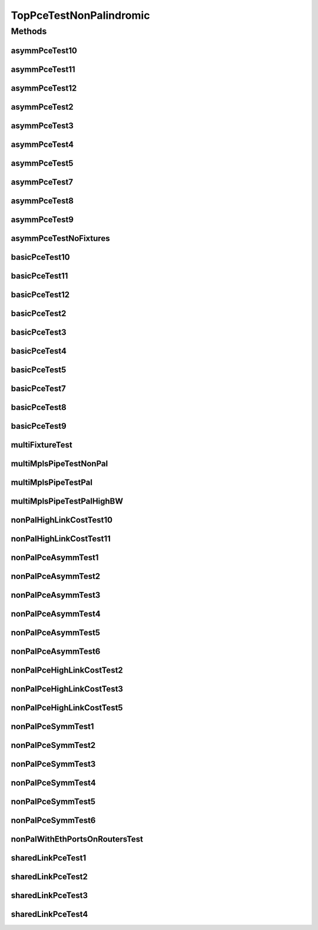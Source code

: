 .. java:import:: lombok.extern.slf4j Slf4j

.. java:import:: net.es.oscars AbstractCoreTest

.. java:import:: net.es.oscars.dto.spec PalindromicType

.. java:import:: net.es.oscars.dto.spec SurvivabilityType

.. java:import:: net.es.oscars.dto.topo.enums Layer

.. java:import:: net.es.oscars.dto.topo.enums UrnType

.. java:import:: net.es.oscars.pce.exc PCEException

.. java:import:: net.es.oscars.pss PSSException

.. java:import:: net.es.oscars.helpers RequestedEntityBuilder

.. java:import:: net.es.oscars.pce.helpers AsymmTopologyBuilder

.. java:import:: net.es.oscars.pce.helpers TopologyBuilder

.. java:import:: net.es.oscars.topo.dao UrnAdjcyRepository

.. java:import:: net.es.oscars.topo.dao UrnRepository

.. java:import:: net.es.oscars.topo.ent UrnE

.. java:import:: org.junit Test

.. java:import:: org.springframework.beans.factory.annotation Autowired

.. java:import:: org.springframework.transaction.annotation Transactional

.. java:import:: java.time Instant

.. java:import:: java.time.temporal ChronoUnit

TopPceTestNonPalindromic
========================

.. java:package:: net.es.oscars.pce
   :noindex:

.. java:type:: @Slf4j @Transactional public class TopPceTestNonPalindromic extends AbstractCoreTest

   Created by jeremy on 7/8/16. Tests End-to-End correctness of the Non-Palindromical PCE modules

Methods
-------
asymmPceTest10
^^^^^^^^^^^^^^

.. java:method:: @Test public void asymmPceTest10()
   :outertype: TopPceTestNonPalindromic

asymmPceTest11
^^^^^^^^^^^^^^

.. java:method:: @Test public void asymmPceTest11()
   :outertype: TopPceTestNonPalindromic

asymmPceTest12
^^^^^^^^^^^^^^

.. java:method:: @Test public void asymmPceTest12()
   :outertype: TopPceTestNonPalindromic

asymmPceTest2
^^^^^^^^^^^^^

.. java:method:: @Test public void asymmPceTest2()
   :outertype: TopPceTestNonPalindromic

asymmPceTest3
^^^^^^^^^^^^^

.. java:method:: @Test public void asymmPceTest3()
   :outertype: TopPceTestNonPalindromic

asymmPceTest4
^^^^^^^^^^^^^

.. java:method:: @Test public void asymmPceTest4()
   :outertype: TopPceTestNonPalindromic

asymmPceTest5
^^^^^^^^^^^^^

.. java:method:: @Test public void asymmPceTest5()
   :outertype: TopPceTestNonPalindromic

asymmPceTest7
^^^^^^^^^^^^^

.. java:method:: @Test public void asymmPceTest7()
   :outertype: TopPceTestNonPalindromic

asymmPceTest8
^^^^^^^^^^^^^

.. java:method:: @Test public void asymmPceTest8()
   :outertype: TopPceTestNonPalindromic

asymmPceTest9
^^^^^^^^^^^^^

.. java:method:: @Test public void asymmPceTest9()
   :outertype: TopPceTestNonPalindromic

asymmPceTestNoFixtures
^^^^^^^^^^^^^^^^^^^^^^

.. java:method:: @Test public void asymmPceTestNoFixtures()
   :outertype: TopPceTestNonPalindromic

basicPceTest10
^^^^^^^^^^^^^^

.. java:method:: @Test public void basicPceTest10()
   :outertype: TopPceTestNonPalindromic

basicPceTest11
^^^^^^^^^^^^^^

.. java:method:: @Test public void basicPceTest11()
   :outertype: TopPceTestNonPalindromic

basicPceTest12
^^^^^^^^^^^^^^

.. java:method:: @Test public void basicPceTest12()
   :outertype: TopPceTestNonPalindromic

basicPceTest2
^^^^^^^^^^^^^

.. java:method:: @Test public void basicPceTest2()
   :outertype: TopPceTestNonPalindromic

basicPceTest3
^^^^^^^^^^^^^

.. java:method:: @Test public void basicPceTest3()
   :outertype: TopPceTestNonPalindromic

basicPceTest4
^^^^^^^^^^^^^

.. java:method:: @Test public void basicPceTest4()
   :outertype: TopPceTestNonPalindromic

basicPceTest5
^^^^^^^^^^^^^

.. java:method:: @Test public void basicPceTest5()
   :outertype: TopPceTestNonPalindromic

basicPceTest7
^^^^^^^^^^^^^

.. java:method:: @Test public void basicPceTest7()
   :outertype: TopPceTestNonPalindromic

basicPceTest8
^^^^^^^^^^^^^

.. java:method:: @Test public void basicPceTest8()
   :outertype: TopPceTestNonPalindromic

basicPceTest9
^^^^^^^^^^^^^

.. java:method:: @Test public void basicPceTest9()
   :outertype: TopPceTestNonPalindromic

multiFixtureTest
^^^^^^^^^^^^^^^^

.. java:method:: @Test public void multiFixtureTest()
   :outertype: TopPceTestNonPalindromic

multiMplsPipeTestNonPal
^^^^^^^^^^^^^^^^^^^^^^^

.. java:method:: @Test public void multiMplsPipeTestNonPal()
   :outertype: TopPceTestNonPalindromic

multiMplsPipeTestPal
^^^^^^^^^^^^^^^^^^^^

.. java:method:: @Test public void multiMplsPipeTestPal()
   :outertype: TopPceTestNonPalindromic

multiMplsPipeTestPalHighBW
^^^^^^^^^^^^^^^^^^^^^^^^^^

.. java:method:: @Test public void multiMplsPipeTestPalHighBW()
   :outertype: TopPceTestNonPalindromic

nonPalHighLinkCostTest10
^^^^^^^^^^^^^^^^^^^^^^^^

.. java:method:: @Test public void nonPalHighLinkCostTest10()
   :outertype: TopPceTestNonPalindromic

nonPalHighLinkCostTest11
^^^^^^^^^^^^^^^^^^^^^^^^

.. java:method:: @Test public void nonPalHighLinkCostTest11()
   :outertype: TopPceTestNonPalindromic

nonPalPceAsymmTest1
^^^^^^^^^^^^^^^^^^^

.. java:method:: @Test public void nonPalPceAsymmTest1()
   :outertype: TopPceTestNonPalindromic

nonPalPceAsymmTest2
^^^^^^^^^^^^^^^^^^^

.. java:method:: @Test public void nonPalPceAsymmTest2()
   :outertype: TopPceTestNonPalindromic

nonPalPceAsymmTest3
^^^^^^^^^^^^^^^^^^^

.. java:method:: @Test public void nonPalPceAsymmTest3()
   :outertype: TopPceTestNonPalindromic

nonPalPceAsymmTest4
^^^^^^^^^^^^^^^^^^^

.. java:method:: @Test public void nonPalPceAsymmTest4()
   :outertype: TopPceTestNonPalindromic

nonPalPceAsymmTest5
^^^^^^^^^^^^^^^^^^^

.. java:method:: @Test public void nonPalPceAsymmTest5()
   :outertype: TopPceTestNonPalindromic

nonPalPceAsymmTest6
^^^^^^^^^^^^^^^^^^^

.. java:method:: @Test public void nonPalPceAsymmTest6()
   :outertype: TopPceTestNonPalindromic

nonPalPceHighLinkCostTest2
^^^^^^^^^^^^^^^^^^^^^^^^^^

.. java:method:: @Test public void nonPalPceHighLinkCostTest2()
   :outertype: TopPceTestNonPalindromic

nonPalPceHighLinkCostTest3
^^^^^^^^^^^^^^^^^^^^^^^^^^

.. java:method:: @Test public void nonPalPceHighLinkCostTest3()
   :outertype: TopPceTestNonPalindromic

nonPalPceHighLinkCostTest5
^^^^^^^^^^^^^^^^^^^^^^^^^^

.. java:method:: @Test public void nonPalPceHighLinkCostTest5()
   :outertype: TopPceTestNonPalindromic

nonPalPceSymmTest1
^^^^^^^^^^^^^^^^^^

.. java:method:: @Test public void nonPalPceSymmTest1()
   :outertype: TopPceTestNonPalindromic

nonPalPceSymmTest2
^^^^^^^^^^^^^^^^^^

.. java:method:: @Test public void nonPalPceSymmTest2()
   :outertype: TopPceTestNonPalindromic

nonPalPceSymmTest3
^^^^^^^^^^^^^^^^^^

.. java:method:: @Test public void nonPalPceSymmTest3()
   :outertype: TopPceTestNonPalindromic

nonPalPceSymmTest4
^^^^^^^^^^^^^^^^^^

.. java:method:: @Test public void nonPalPceSymmTest4()
   :outertype: TopPceTestNonPalindromic

nonPalPceSymmTest5
^^^^^^^^^^^^^^^^^^

.. java:method:: @Test public void nonPalPceSymmTest5()
   :outertype: TopPceTestNonPalindromic

nonPalPceSymmTest6
^^^^^^^^^^^^^^^^^^

.. java:method:: @Test public void nonPalPceSymmTest6()
   :outertype: TopPceTestNonPalindromic

nonPalWithEthPortsOnRoutersTest
^^^^^^^^^^^^^^^^^^^^^^^^^^^^^^^

.. java:method:: @Test public void nonPalWithEthPortsOnRoutersTest()
   :outertype: TopPceTestNonPalindromic

sharedLinkPceTest1
^^^^^^^^^^^^^^^^^^

.. java:method:: @Test public void sharedLinkPceTest1()
   :outertype: TopPceTestNonPalindromic

sharedLinkPceTest2
^^^^^^^^^^^^^^^^^^

.. java:method:: @Test public void sharedLinkPceTest2()
   :outertype: TopPceTestNonPalindromic

sharedLinkPceTest3
^^^^^^^^^^^^^^^^^^

.. java:method:: @Test public void sharedLinkPceTest3()
   :outertype: TopPceTestNonPalindromic

sharedLinkPceTest4
^^^^^^^^^^^^^^^^^^

.. java:method:: @Test public void sharedLinkPceTest4()
   :outertype: TopPceTestNonPalindromic

